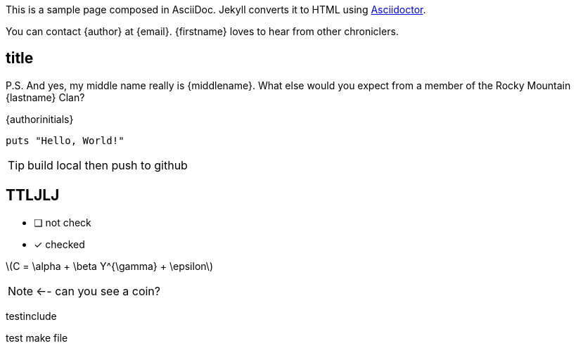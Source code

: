 :icons: font
:stem: latexmath
:last-update-label!:
:nofooter:


This is a sample page composed in AsciiDoc.
Jekyll converts it to HTML using http://asciidoctor.org[Asciidoctor].

You can contact {author} at {email}.
{firstname} loves to hear from other chroniclers.

== title

P.S. And yes, my middle name really is {middlename}.
What else would you expect from a member of the Rocky Mountain {lastname} Clan?

{authorinitials}

[source,ruby]
----
puts "Hello, World!"
----

TIP: build local then push to github

== TTLJLJ

- [ ] not check
- [x] checked

latexmath:[C = \alpha + \beta Y^{\gamma} + \epsilon]

NOTE: <-- can you see a coin?

testinclude

test make file

